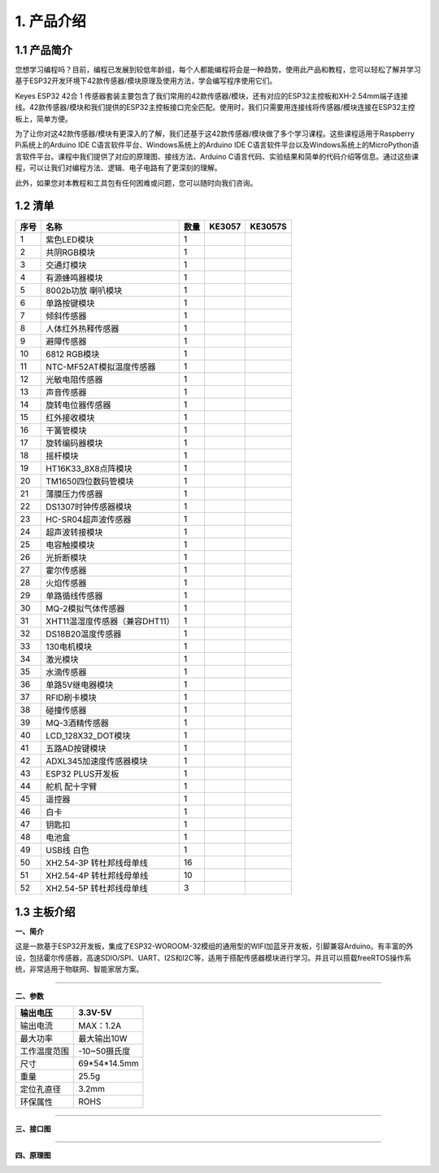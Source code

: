 1. 产品介绍
===========

1.1 产品简介
------------

|image1|

您想学习编程吗？目前，编程已发展到较低年龄组，每个人都能编程将会是一种趋势。使用此产品和教程，您可以轻松了解并学习基于ESP32开发环境下42款传感器/模块原理及使用方法，学会编写程序使用它们。

Keyes ESP32 42合 1
传感器套装主要包含了我们常用的42款传感器/模块，还有对应的ESP32主控板和XH-2.54mm端子连接线。42款传感器/模块和我们提供的ESP32主控板接口完全匹配。使用时，我们只需要用连接线将传感器/模块连接在ESP32主控板上，简单方便。

为了让你对这42款传感器/模块有更深入的了解，我们还基于这42款传感器/模块做了多个学习课程。这些课程适用于Raspberry
Pi系统上的Arduino IDE C语言软件平台、Windows系统上的Arduino IDE
C语言软件平台以及Windows系统上的MicroPython语言软件平台。课程中我们提供了对应的原理图、接线方法、Arduino
C语言代码、实验结果和简单的代码介绍等信息。通过这些课程，可以让我们对编程方法、逻辑、电子电路有了更深刻的理解。

此外，如果您对本教程和工具包有任何困难或问题，您可以随时向我们咨询。

1.2 清单
--------

+------+--------------------------------+------+------------------+-------------------+
| 序号 | 名称                           | 数量 | KE3057           | KE3057S           |
+======+================================+======+==================+===================+
| 1    | 紫色LED模块                    | 1    | |image2|         | |img|             |
+------+--------------------------------+------+------------------+-------------------+
| 2    | 共阴RGB模块                    | 1    | |image3|         | |image4|          |
+------+--------------------------------+------+------------------+-------------------+
| 3    | 交通灯模块                     | 1    | |image5|         | |image6|          |
+------+--------------------------------+------+------------------+-------------------+
| 4    | 有源蜂鸣器模块                 | 1    | |image7|         | |image8|          |
+------+--------------------------------+------+------------------+-------------------+
| 5    | 8002b功放 喇叭模块             | 1    | |image9|         | |image10|         |
+------+--------------------------------+------+------------------+-------------------+
| 6    | 单路按键模块                   | 1    | |image11|        | |image12|         |
+------+--------------------------------+------+------------------+-------------------+
| 7    | 倾斜传感器                     | 1    | |image13|        | |image14|         |
+------+--------------------------------+------+------------------+-------------------+
| 8    | 人体红外热释传感器             | 1    | |image15|        | |image16|         |
+------+--------------------------------+------+------------------+-------------------+
| 9    | 避障传感器                     | 1    | |image17|        | |image18|         |
+------+--------------------------------+------+------------------+-------------------+
| 10   | 6812 RGB模块                   | 1    | |image19|        | |image20|         |
+------+--------------------------------+------+------------------+-------------------+
| 11   | NTC-MF52AT模拟温度传感器       | 1    | |image21|        | |image22|         |
+------+--------------------------------+------+------------------+-------------------+
| 12   | 光敏电阻传感器                 | 1    | |image23|        | |image24|         |
+------+--------------------------------+------+------------------+-------------------+
| 13   | 声音传感器                     | 1    | |image25|        | |image26|         |
+------+--------------------------------+------+------------------+-------------------+
| 14   | 旋转电位器传感器               | 1    | |image27|        | |image28|         |
+------+--------------------------------+------+------------------+-------------------+
| 15   | 红外接收模块                   | 1    | |image29|        | |image30|         |
+------+--------------------------------+------+------------------+-------------------+
| 16   | 干簧管模块                     | 1    | |image31|        | |image32|         |
+------+--------------------------------+------+------------------+-------------------+
| 17   | 旋转编码器模块                 | 1    | |image33|        | |image34|         |
+------+--------------------------------+------+------------------+-------------------+
| 18   | 摇杆模块                       | 1    | |image35|        | |image36|         |
+------+--------------------------------+------+------------------+-------------------+
| 19   | HT16K33_8X8点阵模块            | 1    | |image37|        | |image38|         |
+------+--------------------------------+------+------------------+-------------------+
| 20   | TM1650四位数码管模块           | 1    | |image39|        | |image40|         |
+------+--------------------------------+------+------------------+-------------------+
| 21   | 薄膜压力传感器                 | 1    | |image41|        | |image42|         |
+------+--------------------------------+------+------------------+-------------------+
| 22   | DS1307时钟传感器模块           | 1    | |image43|        | |image44|         |
+------+--------------------------------+------+------------------+-------------------+
| 23   | HC-SR04超声波传感器            | 1    | |image45|        | |image46|         |
+------+--------------------------------+------+------------------+-------------------+
| 24   | 超声波转接模块                 | 1    | |image47|        | |image48|         |
+------+--------------------------------+------+------------------+-------------------+
| 25   | 电容触摸模块                   | 1    | |image49|        | |image50|         |
+------+--------------------------------+------+------------------+-------------------+
| 26   | 光折断模块                     | 1    | |image51|        | |image52|         |
+------+--------------------------------+------+------------------+-------------------+
| 27   | 霍尔传感器                     | 1    | |image53|        | |image54|         |
+------+--------------------------------+------+------------------+-------------------+
| 28   | 火焰传感器                     | 1    | |image55|        | |image56|         |
+------+--------------------------------+------+------------------+-------------------+
| 29   | 单路循线传感器                 | 1    | |image57|        | |image58|         |
+------+--------------------------------+------+------------------+-------------------+
| 30   | MQ-2模拟气体传感器             | 1    | |image59|        | |image60|         |
+------+--------------------------------+------+------------------+-------------------+
| 31   | XHT11温湿度传感器（兼容DHT11） | 1    | |image61|        | |image62|         |
+------+--------------------------------+------+------------------+-------------------+
| 32   | DS18B20温度传感器              | 1    | |image63|        | |image64|         |
+------+--------------------------------+------+------------------+-------------------+
| 33   | 130电机模块                    | 1    | |image65|        | |image66|         |
+------+--------------------------------+------+------------------+-------------------+
| 34   | 激光模块                       | 1    | |image67|        | |image68|         |
+------+--------------------------------+------+------------------+-------------------+
| 35   | 水滴传感器                     | 1    | |image69|        | |image70|         |
+------+--------------------------------+------+------------------+-------------------+
| 36   | 单路5V继电器模块               | 1    | |image71|        | |image72|         |
+------+--------------------------------+------+------------------+-------------------+
| 37   | RFID刷卡模块                   | 1    | |image73|        | |image74|         |
+------+--------------------------------+------+------------------+-------------------+
| 38   | 碰撞传感器                     | 1    | |image75|        | |image76|         |
+------+--------------------------------+------+------------------+-------------------+
| 39   | MQ-3酒精传感器                 | 1    | |image77|        | |image78|         |
+------+--------------------------------+------+------------------+-------------------+
| 40   | LCD_128X32_DOT模块             | 1    | |image79|        | |image80|         |
+------+--------------------------------+------+------------------+-------------------+
| 41   | 五路AD按键模块                 | 1    | |image81|        | |image82|         |
+------+--------------------------------+------+------------------+-------------------+
| 42   | ADXL345加速度传感器模块        | 1    | |image83|        | |image84|         |
+------+--------------------------------+------+------------------+-------------------+
| 43   | ESP32 PLUS开发板               | 1    | |image85|        | |image86|         |
+------+--------------------------------+------+------------------+-------------------+
| 44   | 舵机 配十字臂                  | 1    | |image87|        | |image88|         |
+------+--------------------------------+------+------------------+-------------------+
| 45   | 遥控器                         | 1    | |image89|        | |image90|         |
+------+--------------------------------+------+------------------+-------------------+
| 46   | 白卡                           | 1    | |image91|        | |image92|         |
+------+--------------------------------+------+------------------+-------------------+
| 47   | 钥匙扣                         | 1    | |image93|        | |image94|         |
+------+--------------------------------+------+------------------+-------------------+
| 48   | 电池盒                         | 1    | |image95|        | |image96|         |
+------+--------------------------------+------+------------------+-------------------+
| 49   | USB线 白色                     | 1    | |image97|        | |image98|         |
+------+--------------------------------+------+------------------+-------------------+
| 50   | XH2.54-3P 转杜邦线母单线       | 16   | |image99|        | |image100|        |
+------+--------------------------------+------+------------------+-------------------+
| 51   | XH2.54-4P 转杜邦线母单线       | 10   | |image101|       | |image102|        |
+------+--------------------------------+------+------------------+-------------------+
| 52   | XH2.54-5P 转杜邦线母单线       | 3    | |image103|       | |image104|        |
+------+--------------------------------+------+------------------+-------------------+

1.3 主板介绍
------------

**一、简介**

这是一款基于ESP32开发板，集成了ESP32-WOROOM-32模组的通用型的WIFI加蓝牙开发板，引脚兼容Arduino。有丰富的外设，包括霍尔传感器，高速SDIO/SPI、UART、I2S和I2C等，适用于搭配传感器模块进行学习。并且可以搭载freeRTOS操作系统，非常适用于物联网、智能家居方案。

--------------

**二、参数**

============ ============
输出电压     3.3V-5V
============ ============
输出电流     MAX：1.2A
最大功率     最大输出10W
工作温度范围 -10~50摄氏度
尺寸         69*54*14.5mm
重量         25.5g
定位孔直径   3.2mm
环保属性     ROHS
============ ============

--------------

**三、接口图**

|image105|

--------------

**四、原理图**

|image106|

|image107|

|image108|

|image109|

|image110|

.. |image1| image:: media/KE3057.jpg
.. |image2| image:: media/KE4075.png
.. |img| image:: media/KE4075S.png
.. |image3| image:: media/KE4074.png
.. |image4| image:: media/KE4074S.png
.. |image5| image:: media/KE4008.png
.. |image6| image:: media/KE4008S.png
.. |image7| image:: media/KE4010.png
.. |image8| image:: media/KE4010S.png
.. |image9| image:: media/KE4067.png
.. |image10| image:: media/KE4067S.png
.. |image11| image:: media/KE4012.png
.. |image12| image:: media/KE4012S.png
.. |image13| image:: media/KE4017.png
.. |image14| image:: media/KE4017S.png
.. |image15| image:: media/KE4018.png
.. |image16| image:: media/KE4018S.png
.. |image17| image:: media/KE4019.png
.. |image18| image:: media/KE4019S.png
.. |image19| image:: media/KE4009.png
.. |image20| image:: media/KE4009S.png
.. |image21| image:: media/KE4025.png
.. |image22| image:: media/KE4025S.png
.. |image23| image:: media/KE4026.png
.. |image24| image:: media/KE4026S.png
.. |image25| image:: media/KE4027.png
.. |image26| image:: media/KE4027S.png
.. |image27| image:: media/KE4030.png
.. |image28| image:: media/KE4030S.png
.. |image29| image:: media/KE4036.png
.. |image30| image:: media/KE4036S.png
.. |image31| image:: media/KE4015.png
.. |image32| image:: media/KE4015S.png
.. |image33| image:: media/KE4049.png
.. |image34| image:: media/KE4049S.png
.. |image35| image:: media/KE4050.png
.. |image36| image:: media/KE4050S.png
.. |image37| image:: media/KE4066.png
.. |image38| image:: media/KE4066S.png
.. |image39| image:: media/KE4060.png
.. |image40| image:: media/KE4060S.png
.. |image41| image:: media/KE4069.png
.. |image42| image:: media/KE4069S.png
.. |image43| image:: media/KE4072.png
.. |image44| image:: media/KE4072S.png
.. |image45| image:: media/MD0017.png
.. |image46| image:: media/MD0017.png
.. |image47| image:: media/KE4039.png
.. |image48| image:: media/KE4039S.png
.. |image49| image:: media/KE4013.png
.. |image50| image:: media/KE4013S.png
.. |image51| image:: media/KE4014.png
.. |image52| image:: media/KE4014S.png
.. |image53| image:: media/KE4016.png
.. |image54| image:: media/KE4016S.png
.. |image55| image:: media/KE4020.png
.. |image56| image:: media/KE4020S.png
.. |image57| image:: media/KE4024.png
.. |image58| image:: media/KE4024S.png
.. |image59| image:: media/KE4029.png
.. |image60| image:: media/KE4029S.png
.. |image61| image:: media/KE4033.png
.. |image62| image:: media/KE4033S.png
.. |image63| image:: media/KE4034.png
.. |image64| image:: media/KE4034S.png
.. |image65| image:: media/KE4038.png
.. |image66| image:: media/KE4038S.png
.. |image67| image:: media/KE4043.png
.. |image68| image:: media/KE4043S.png
.. |image69| image:: media/KE4048.png
.. |image70| image:: media/KE4048S.png
.. |image71| image:: media/KE4062.png
.. |image72| image:: media/KE4062S.png
.. |image73| image:: media/KE4065.png
.. |image74| image:: media/KE4065S.png
.. |image75| image:: media/KE4023.png
.. |image76| image:: media/KE4023S.png
.. |image77| image:: media/KE4028.png
.. |image78| image:: media/KE4028S.png
.. |image79| image:: media/KE4061.png
.. |image80| image:: media/KE4061S.png
.. |image81| image:: media/KE4068.png
.. |image82| image:: media/KE4068S.png
.. |image83| image:: media/KE4073.png
.. |image84| image:: media/KE4073S.png
.. |image85| image:: media/KS5016.png
.. |image86| image:: media/KS5016.png
.. |image87| image:: media/67820089.png
.. |image88| image:: media/67820089.png
.. |image89| image:: media/67820038.png
.. |image90| image:: media/67820038.png
.. |image91| image:: media/69520001.png
.. |image92| image:: media/69520001.png
.. |image93| image:: media/69520002.png
.. |image94| image:: media/69520002.png
.. |image95| image:: media/OR0266.png
.. |image96| image:: media/OR0266.png
.. |image97| image:: media/12600028.png
.. |image98| image:: media/12600028.png
.. |image99| image:: media/19720013.png
.. |image100| image:: media/19720013.png
.. |image101| image:: media/19720101.png
.. |image102| image:: media/19720101.png
.. |image103| image:: media/19700212.png
.. |image104| image:: media/19700212.png
.. |image105| image:: ./media/01.png
.. |image106| image:: ./media/02.png
.. |image107| image:: ./media/03.png
.. |image108| image:: ./media/04.png
.. |image109| image:: ./media/05.png
.. |image110| image:: ./media/image-20250620160629071.png
